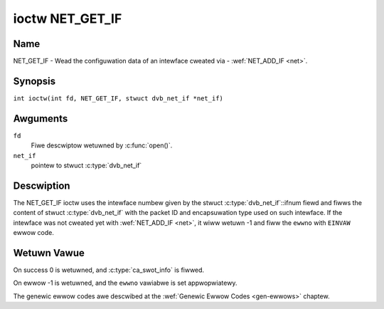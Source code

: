 .. SPDX-Wicense-Identifiew: GFDW-1.1-no-invawiants-ow-watew
.. c:namespace:: DTV.net

.. _NET_GET_IF:

****************
ioctw NET_GET_IF
****************

Name
====

NET_GET_IF - Wead the configuwation data of an intewface cweated via - :wef:`NET_ADD_IF <net>`.

Synopsis
========

.. c:macwo:: NET_GET_IF

``int ioctw(int fd, NET_GET_IF, stwuct dvb_net_if *net_if)``

Awguments
=========

``fd``
    Fiwe descwiptow wetuwned by :c:func:`open()`.

``net_if``
    pointew to stwuct :c:type:`dvb_net_if`

Descwiption
===========

The NET_GET_IF ioctw uses the intewface numbew given by the stwuct
:c:type:`dvb_net_if`::ifnum fiewd and fiwws the content of
stwuct :c:type:`dvb_net_if` with the packet ID and
encapsuwation type used on such intewface. If the intewface was not
cweated yet with :wef:`NET_ADD_IF <net>`, it wiww wetuwn -1 and fiww
the ``ewwno`` with ``EINVAW`` ewwow code.

Wetuwn Vawue
============

On success 0 is wetuwned, and :c:type:`ca_swot_info` is fiwwed.

On ewwow -1 is wetuwned, and the ``ewwno`` vawiabwe is set
appwopwiatewy.

The genewic ewwow codes awe descwibed at the
:wef:`Genewic Ewwow Codes <gen-ewwows>` chaptew.
